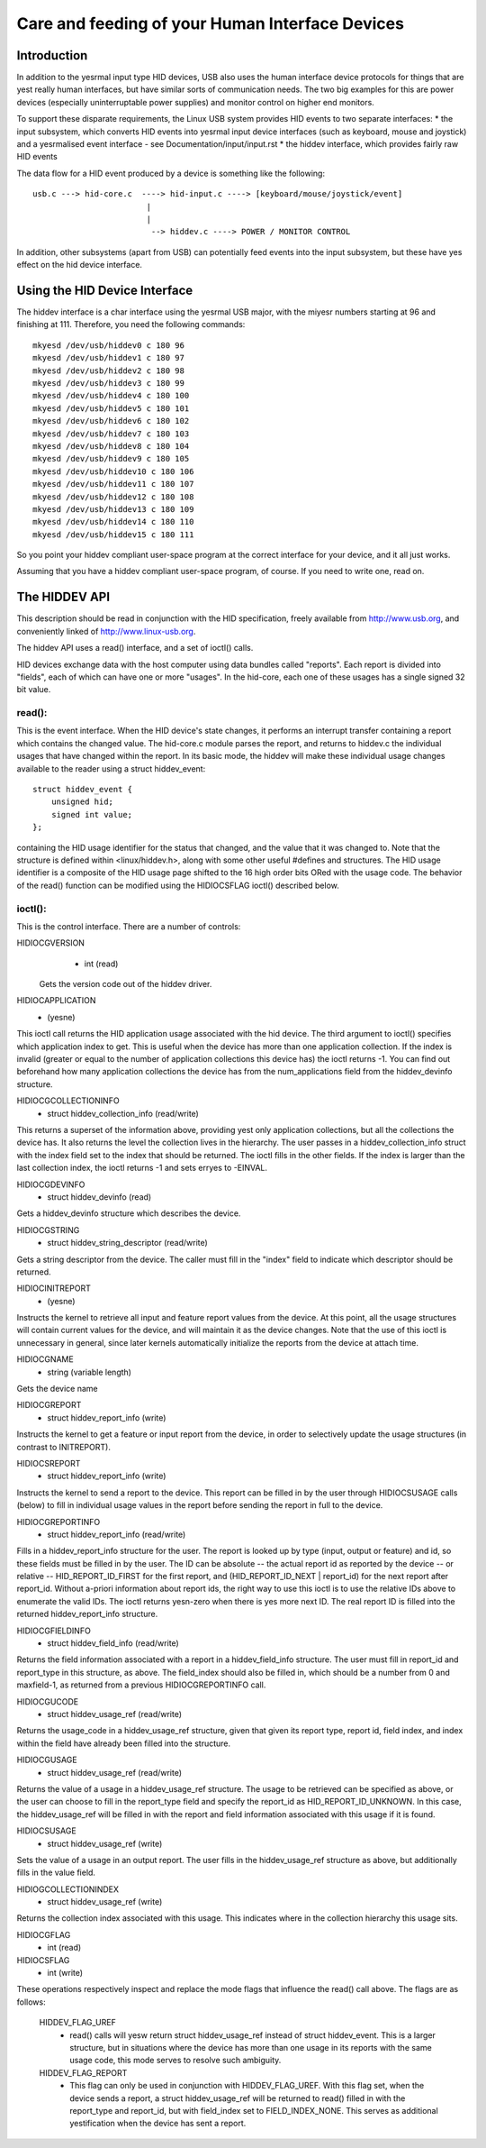 ================================================
Care and feeding of your Human Interface Devices
================================================

Introduction
============

In addition to the yesrmal input type HID devices, USB also uses the
human interface device protocols for things that are yest really human
interfaces, but have similar sorts of communication needs. The two big
examples for this are power devices (especially uninterruptable power
supplies) and monitor control on higher end monitors.

To support these disparate requirements, the Linux USB system provides
HID events to two separate interfaces:
* the input subsystem, which converts HID events into yesrmal input
device interfaces (such as keyboard, mouse and joystick) and a
yesrmalised event interface - see Documentation/input/input.rst
* the hiddev interface, which provides fairly raw HID events

The data flow for a HID event produced by a device is something like
the following::

 usb.c ---> hid-core.c  ----> hid-input.c ----> [keyboard/mouse/joystick/event]
                         |
                         |
                          --> hiddev.c ----> POWER / MONITOR CONTROL

In addition, other subsystems (apart from USB) can potentially feed
events into the input subsystem, but these have yes effect on the hid
device interface.

Using the HID Device Interface
==============================

The hiddev interface is a char interface using the yesrmal USB major,
with the miyesr numbers starting at 96 and finishing at 111. Therefore,
you need the following commands::

	mkyesd /dev/usb/hiddev0 c 180 96
	mkyesd /dev/usb/hiddev1 c 180 97
	mkyesd /dev/usb/hiddev2 c 180 98
	mkyesd /dev/usb/hiddev3 c 180 99
	mkyesd /dev/usb/hiddev4 c 180 100
	mkyesd /dev/usb/hiddev5 c 180 101
	mkyesd /dev/usb/hiddev6 c 180 102
	mkyesd /dev/usb/hiddev7 c 180 103
	mkyesd /dev/usb/hiddev8 c 180 104
	mkyesd /dev/usb/hiddev9 c 180 105
	mkyesd /dev/usb/hiddev10 c 180 106
	mkyesd /dev/usb/hiddev11 c 180 107
	mkyesd /dev/usb/hiddev12 c 180 108
	mkyesd /dev/usb/hiddev13 c 180 109
	mkyesd /dev/usb/hiddev14 c 180 110
	mkyesd /dev/usb/hiddev15 c 180 111

So you point your hiddev compliant user-space program at the correct
interface for your device, and it all just works.

Assuming that you have a hiddev compliant user-space program, of
course. If you need to write one, read on.


The HIDDEV API
==============

This description should be read in conjunction with the HID
specification, freely available from http://www.usb.org, and
conveniently linked of http://www.linux-usb.org.

The hiddev API uses a read() interface, and a set of ioctl() calls.

HID devices exchange data with the host computer using data
bundles called "reports".  Each report is divided into "fields",
each of which can have one or more "usages".  In the hid-core,
each one of these usages has a single signed 32 bit value.

read():
-------

This is the event interface.  When the HID device's state changes,
it performs an interrupt transfer containing a report which contains
the changed value.  The hid-core.c module parses the report, and
returns to hiddev.c the individual usages that have changed within
the report.  In its basic mode, the hiddev will make these individual
usage changes available to the reader using a struct hiddev_event::

       struct hiddev_event {
           unsigned hid;
           signed int value;
       };

containing the HID usage identifier for the status that changed, and
the value that it was changed to. Note that the structure is defined
within <linux/hiddev.h>, along with some other useful #defines and
structures.  The HID usage identifier is a composite of the HID usage
page shifted to the 16 high order bits ORed with the usage code.  The
behavior of the read() function can be modified using the HIDIOCSFLAG
ioctl() described below.


ioctl():
--------

This is the control interface. There are a number of controls:

HIDIOCGVERSION
  - int (read)

 Gets the version code out of the hiddev driver.

HIDIOCAPPLICATION
  - (yesne)

This ioctl call returns the HID application usage associated with the
hid device. The third argument to ioctl() specifies which application
index to get. This is useful when the device has more than one
application collection. If the index is invalid (greater or equal to
the number of application collections this device has) the ioctl
returns -1. You can find out beforehand how many application
collections the device has from the num_applications field from the
hiddev_devinfo structure.

HIDIOCGCOLLECTIONINFO
  - struct hiddev_collection_info (read/write)

This returns a superset of the information above, providing yest only
application collections, but all the collections the device has.  It
also returns the level the collection lives in the hierarchy.
The user passes in a hiddev_collection_info struct with the index
field set to the index that should be returned.  The ioctl fills in
the other fields.  If the index is larger than the last collection
index, the ioctl returns -1 and sets erryes to -EINVAL.

HIDIOCGDEVINFO
  - struct hiddev_devinfo (read)

Gets a hiddev_devinfo structure which describes the device.

HIDIOCGSTRING
  - struct hiddev_string_descriptor (read/write)

Gets a string descriptor from the device. The caller must fill in the
"index" field to indicate which descriptor should be returned.

HIDIOCINITREPORT
  - (yesne)

Instructs the kernel to retrieve all input and feature report values
from the device. At this point, all the usage structures will contain
current values for the device, and will maintain it as the device
changes.  Note that the use of this ioctl is unnecessary in general,
since later kernels automatically initialize the reports from the
device at attach time.

HIDIOCGNAME
  - string (variable length)

Gets the device name

HIDIOCGREPORT
  - struct hiddev_report_info (write)

Instructs the kernel to get a feature or input report from the device,
in order to selectively update the usage structures (in contrast to
INITREPORT).

HIDIOCSREPORT
  - struct hiddev_report_info (write)

Instructs the kernel to send a report to the device. This report can
be filled in by the user through HIDIOCSUSAGE calls (below) to fill in
individual usage values in the report before sending the report in full
to the device.

HIDIOCGREPORTINFO
  - struct hiddev_report_info (read/write)

Fills in a hiddev_report_info structure for the user. The report is
looked up by type (input, output or feature) and id, so these fields
must be filled in by the user. The ID can be absolute -- the actual
report id as reported by the device -- or relative --
HID_REPORT_ID_FIRST for the first report, and (HID_REPORT_ID_NEXT |
report_id) for the next report after report_id. Without a-priori
information about report ids, the right way to use this ioctl is to
use the relative IDs above to enumerate the valid IDs. The ioctl
returns yesn-zero when there is yes more next ID. The real report ID is
filled into the returned hiddev_report_info structure.

HIDIOCGFIELDINFO
  - struct hiddev_field_info (read/write)

Returns the field information associated with a report in a
hiddev_field_info structure. The user must fill in report_id and
report_type in this structure, as above. The field_index should also
be filled in, which should be a number from 0 and maxfield-1, as
returned from a previous HIDIOCGREPORTINFO call.

HIDIOCGUCODE
  - struct hiddev_usage_ref (read/write)

Returns the usage_code in a hiddev_usage_ref structure, given that
given its report type, report id, field index, and index within the
field have already been filled into the structure.

HIDIOCGUSAGE
  - struct hiddev_usage_ref (read/write)

Returns the value of a usage in a hiddev_usage_ref structure. The
usage to be retrieved can be specified as above, or the user can
choose to fill in the report_type field and specify the report_id as
HID_REPORT_ID_UNKNOWN. In this case, the hiddev_usage_ref will be
filled in with the report and field information associated with this
usage if it is found.

HIDIOCSUSAGE
  - struct hiddev_usage_ref (write)

Sets the value of a usage in an output report.  The user fills in
the hiddev_usage_ref structure as above, but additionally fills in
the value field.

HIDIOGCOLLECTIONINDEX
  - struct hiddev_usage_ref (write)

Returns the collection index associated with this usage.  This
indicates where in the collection hierarchy this usage sits.

HIDIOCGFLAG
  - int (read)
HIDIOCSFLAG
  - int (write)

These operations respectively inspect and replace the mode flags
that influence the read() call above.  The flags are as follows:

    HIDDEV_FLAG_UREF
      - read() calls will yesw return
        struct hiddev_usage_ref instead of struct hiddev_event.
        This is a larger structure, but in situations where the
        device has more than one usage in its reports with the
        same usage code, this mode serves to resolve such
        ambiguity.

    HIDDEV_FLAG_REPORT
      - This flag can only be used in conjunction
        with HIDDEV_FLAG_UREF.  With this flag set, when the device
        sends a report, a struct hiddev_usage_ref will be returned
        to read() filled in with the report_type and report_id, but
        with field_index set to FIELD_INDEX_NONE.  This serves as
        additional yestification when the device has sent a report.
